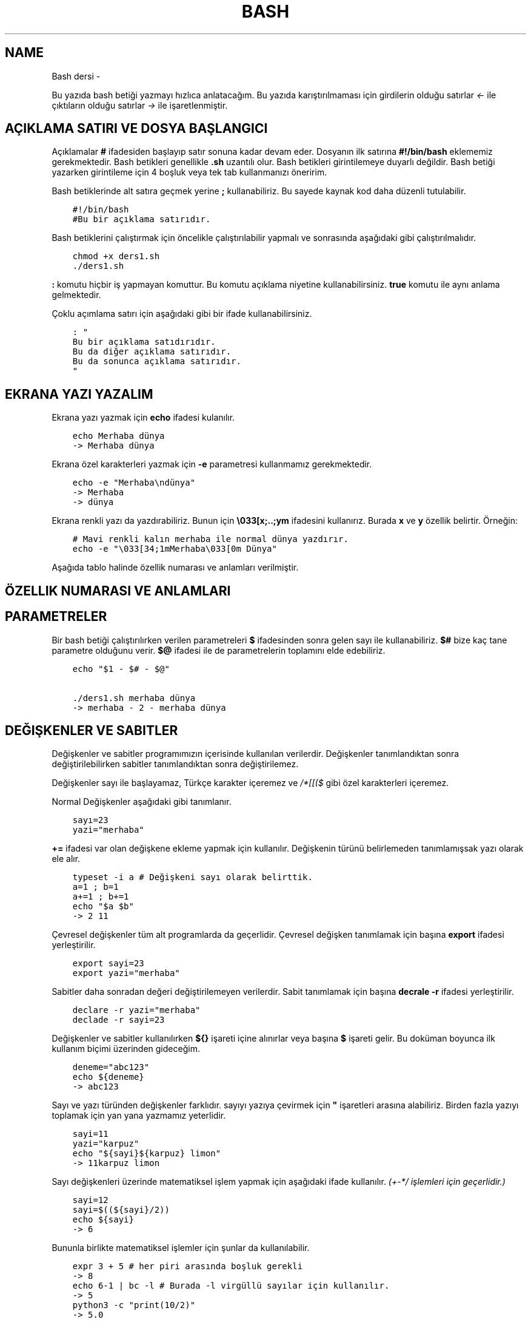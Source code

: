 .\" Man page generated from reStructuredText.
.
.TH BASH DERSI  "" "" ""
.SH NAME
Bash dersi \- 
.
.nr rst2man-indent-level 0
.
.de1 rstReportMargin
\\$1 \\n[an-margin]
level \\n[rst2man-indent-level]
level margin: \\n[rst2man-indent\\n[rst2man-indent-level]]
-
\\n[rst2man-indent0]
\\n[rst2man-indent1]
\\n[rst2man-indent2]
..
.de1 INDENT
.\" .rstReportMargin pre:
. RS \\$1
. nr rst2man-indent\\n[rst2man-indent-level] \\n[an-margin]
. nr rst2man-indent-level +1
.\" .rstReportMargin post:
..
.de UNINDENT
. RE
.\" indent \\n[an-margin]
.\" old: \\n[rst2man-indent\\n[rst2man-indent-level]]
.nr rst2man-indent-level -1
.\" new: \\n[rst2man-indent\\n[rst2man-indent-level]]
.in \\n[rst2man-indent\\n[rst2man-indent-level]]u
..
.sp
Bu yazıda bash betiği yazmayı hızlıca anlatacağım. Bu yazıda karıştırılmaması için girdilerin olduğu satırlar \fI<\-\fP ile çıktıların olduğu satırlar \fI\->\fP ile işaretlenmiştir.
.SH AÇIKLAMA SATIRI VE DOSYA BAŞLANGICI
.sp
Açıklamalar \fB#\fP ifadesiden başlayıp satır sonuna kadar devam eder. Dosyanın ilk satırına \fB#!/bin/bash\fP eklememiz gerekmektedir. Bash betikleri genellikle \fB\&.sh\fP uzantılı olur.
Bash betikleri girintilemeye duyarlı değildir. Bash betiği yazarken girintileme için 4 boşluk veya tek tab kullanmanızı öneririm.
.sp
Bash betiklerinde alt satıra geçmek yerine \fB;\fP kullanabiliriz. Bu sayede kaynak kod daha düzenli tutulabilir.
.INDENT 0.0
.INDENT 3.5
.sp
.nf
.ft C
#!/bin/bash
#Bu bir açıklama satırıdır.
.ft P
.fi
.UNINDENT
.UNINDENT
.sp
Bash betiklerini çalıştırmak için öncelikle çalıştırılabilir yapmalı ve sonrasında aşağıdaki gibi çalıştırılmalıdır.
.INDENT 0.0
.INDENT 3.5
.sp
.nf
.ft C
chmod +x ders1.sh
\&./ders1.sh
.ft P
.fi
.UNINDENT
.UNINDENT
.sp
\fB:\fP komutu hiçbir iş yapmayan komuttur. Bu komutu açıklama niyetine kullanabilirsiniz. \fBtrue\fP komutu ile aynı anlama gelmektedir.
.sp
Çoklu açımlama satırı için aşağıdaki gibi bir ifade kullanabilirsiniz.
.INDENT 0.0
.INDENT 3.5
.sp
.nf
.ft C
: "
Bu bir açıklama satıdırıdır.
Bu da diğer açıklama satırıdır.
Bu da sonunca açıklama satırıdır.
"
.ft P
.fi
.UNINDENT
.UNINDENT
.SH EKRANA YAZI YAZALIM
.sp
Ekrana yazı yazmak için \fBecho\fP ifadesi kulanılır.
.INDENT 0.0
.INDENT 3.5
.sp
.nf
.ft C
echo Merhaba dünya
\-> Merhaba dünya
.ft P
.fi
.UNINDENT
.UNINDENT
.sp
Ekrana özel karakterleri yazmak için \fB\-e\fP parametresi kullanmamız gerekmektedir.
.INDENT 0.0
.INDENT 3.5
.sp
.nf
.ft C
echo \-e "Merhaba\endünya"
\-> Merhaba
\-> dünya
.ft P
.fi
.UNINDENT
.UNINDENT
.sp
Ekrana renkli yazı da yazdırabiliriz. Bunun için \fB\e033[x;..;ym\fP ifadesini kullanırız. Burada \fBx\fP ve \fBy\fP özellik belirtir. Örneğin:
.INDENT 0.0
.INDENT 3.5
.sp
.nf
.ft C
# Mavi renkli kalın merhaba ile normal dünya yazdırır.
echo \-e "\e033[34;1mMerhaba\e033[0m Dünya"
.ft P
.fi
.UNINDENT
.UNINDENT
.sp
Aşağıda tablo halinde özellik numarası ve anlamları verilmiştir.
.SH ÖZELLIK NUMARASI VE ANLAMLARI
.TS
center;
|l|l|l|l|l|l|.
_
T{
Özellik
T}	T{
Anlamı
T}	T{
Özellik
T}	T{
Anlamı
T}	T{
Özellik
T}	T{
Anlamı
T}
_
T{
0
T}	T{
Sıfırla
T}	T{
30
T}	T{
Siyah yazı
T}	T{
40
T}	T{
Siyah arka plan
T}
_
T{
1
T}	T{
Aydınlık
T}	T{
31
T}	T{
Kırmızı yazı
T}	T{
41
T}	T{
Kırmızı arka plan
T}
_
T{
2
T}	T{
Sönük
T}	T{
32
T}	T{
Yeşil yazı
T}	T{
42
T}	T{
Yeşil arka plan
T}
_
T{
3
T}	T{
İtalik
T}	T{
33
T}	T{
Sarı yazı
T}	T{
43
T}	T{
Sarı arka plan
T}
_
T{
4
T}	T{
Altı çizili
T}	T{
34
T}	T{
Mavi yazı
T}	T{
44
T}	T{
Mavi arka plan
T}
_
T{
5
T}	T{
Yanıp sönen
T}	T{
35
T}	T{
Magenta yazı
T}	T{
45
T}	T{
Magenta arkaplan
T}
_
T{
6
T}	T{
Yanıp sönen
T}	T{
36
T}	T{
Turkuaz yazı
T}	T{
46
T}	T{
Turkuaz arka plan
T}
_
T{
7
T}	T{
Ters çevirilmiş
T}	T{
37
T}	T{
Beyaz yazı
T}	T{
47
T}	T{
Beyaz arka plan
T}
_
T{
8
T}	T{
Gizli
T}	T{
39
T}	T{
Varsayılan yazı
T}	T{
49
T}	T{
Varsayılan arkaplan
T}
_
.TE
.SH PARAMETRELER
.sp
Bir bash betiği çalıştırılırken verilen parametreleri \fB$\fP ifadesinden sonra gelen sayı ile kullanabiliriz.
\fB$#\fP bize kaç tane parametre olduğunu verir.
\fB$@\fP ifadesi ile de parametrelerin toplamını elde edebiliriz.
.INDENT 0.0
.INDENT 3.5
.sp
.nf
.ft C
echo "$1 \- $# \- $@"

\&./ders1.sh merhaba dünya
\-> merhaba \- 2 \- merhaba dünya
.ft P
.fi
.UNINDENT
.UNINDENT
.SH DEĞIŞKENLER VE SABITLER
.sp
Değişkenler ve sabitler programımızın içerisinde kullanılan verilerdir. Değişkenler tanımlandıktan sonra değiştirilebilirken sabitler tanımlandıktan sonra değiştirilemez.
.sp
Değişkenler sayı ile başlayamaz, Türkçe karakter içeremez ve \fI/*[[($\fP gibi özel karakterleri içeremez.
.sp
Normal Değişkenler aşağıdaki gibi tanımlanır.
.INDENT 0.0
.INDENT 3.5
.sp
.nf
.ft C
sayı=23
yazi="merhaba"
.ft P
.fi
.UNINDENT
.UNINDENT
.sp
\fB+=\fP ifadesi var olan değişkene ekleme yapmak için kullanılır. Değişkenin türünü belirlemeden tanımlamışsak yazı olarak ele alır.
.INDENT 0.0
.INDENT 3.5
.sp
.nf
.ft C
typeset \-i a # Değişkeni sayı olarak belirttik.
a=1 ; b=1
a+=1 ; b+=1
echo "$a $b"
\-> 2 11
.ft P
.fi
.UNINDENT
.UNINDENT
.sp
Çevresel değişkenler tüm alt programlarda da geçerlidir. Çevresel değişken tanımlamak için başına \fBexport\fP ifadesi yerleştirilir.
.INDENT 0.0
.INDENT 3.5
.sp
.nf
.ft C
export sayi=23
export yazi="merhaba"
.ft P
.fi
.UNINDENT
.UNINDENT
.sp
Sabitler daha sonradan değeri değiştirilemeyen verilerdir. Sabit tanımlamak için başına \fBdecrale \-r\fP ifadesi yerleştirilir.
.INDENT 0.0
.INDENT 3.5
.sp
.nf
.ft C
declare \-r yazi="merhaba"
declade \-r sayi=23
.ft P
.fi
.UNINDENT
.UNINDENT
.sp
Değişkenler ve sabitler kullanılırken \fB${}\fP işareti içine alınırlar veya başına \fB$\fP işareti gelir. Bu doküman boyunca ilk kullanım biçimi üzerinden gideceğim.
.INDENT 0.0
.INDENT 3.5
.sp
.nf
.ft C
deneme="abc123"
echo ${deneme}
\-> abc123
.ft P
.fi
.UNINDENT
.UNINDENT
.sp
Sayı ve yazı türünden değişkenler farklıdır. sayıyı yazıya çevirmek için \fB"\fP işaretleri arasına alabiliriz. Birden fazla yazıyı toplamak için yan yana yazmamız yeterlidir.
.INDENT 0.0
.INDENT 3.5
.sp
.nf
.ft C
sayi=11
yazi="karpuz"
echo "${sayi}${karpuz} limon"
\-> 11karpuz limon
.ft P
.fi
.UNINDENT
.UNINDENT
.sp
Sayı değişkenleri üzerinde matematiksel işlem yapmak için aşağıdaki ifade kullanılır. \fI(+\-*/ işlemleri için geçerlidir.)\fP
.INDENT 0.0
.INDENT 3.5
.sp
.nf
.ft C
sayi=12
sayi=$((${sayi}/2))
echo ${sayi}
\-> 6
.ft P
.fi
.UNINDENT
.UNINDENT
.sp
Bununla birlikte matematiksel işlemler için şunlar da kullanılabilir.
.INDENT 0.0
.INDENT 3.5
.sp
.nf
.ft C
expr 3 + 5 # her piri arasında boşluk gerekli
\-> 8
echo 6\-1 | bc \-l # Burada \-l virgüllü sayılar için kullanılır.
\-> 5
python3 \-c "print(10/2)"
\-> 5\&.0
.ft P
.fi
.UNINDENT
.UNINDENT
.sp
Değişkenlere aşağıdaki tabloda belirttiğim gibi müdahale edilebilir. Karakter sayısı 0\(aqdan başlar. Negatif değerler sondan saymaya başlar.
.SH DEĞIŞKENE MÜDAHALE (VAR="MERHABA")
.TS
center;
|l|l|l|.
_
T{
İfade
T}	T{
Anlamı
T}	T{
Eşleniği
T}
_
T{
${var%aba}
T}	T{
sondaki ifadeyi sil
T}	T{
Merh
T}
_
T{
${var#Mer}
T}	T{
baştaki ifadeyi sil
T}	T{
haba
T}
_
T{
${var:1:4}
T}	T{
.INDENT 0.0
.IP 1. 3
.INDENT 3.0
.IP 4. 3
karakterler arası
.UNINDENT
.UNINDENT
T}	T{
erha
T}
_
T{
${var::4}
T}	T{
.INDENT 0.0
.IP 4. 3
karaktere kadar
.UNINDENT
T}	T{
Merha
T}
_
T{
${var:4}
T}	T{
.INDENT 0.0
.IP 4. 3
karakterden sonrası
.UNINDENT
T}	T{
aba
T}
_
T{
${var/erh/abc}
T}	T{
erh yerine abc koy
T}	T{
Mabcaba
T}
_
.TE
.SH DIZILER
.sp
Diziler birden çok eleman içeren değişkenlerdir. Bash betiklerinde diziler aşağıdaki gibi tanımların ve kullanılır.
.INDENT 0.0
.INDENT 3.5
.sp
.nf
.ft C
dizi=(muz elma limon armut)
echo ${dizi[1]}
\-> elma
echo ${#dizi[@]}
\-> 4
echo ${dizi[@]:2:4}
\-> limon armut
dizi+=(kiraz)
echo ${dizi[\-1]}
\-> kiraz
.ft P
.fi
.UNINDENT
.UNINDENT
.SH KLAVYEDEN DEĞER ALMA
.sp
Klavyeden değer almak için \fBread\fP komutu kullanılır. Alınan değer değişken olarak tanımlanır.
.INDENT 0.0
.INDENT 3.5
.sp
.nf
.ft C
read deger
<\- merhaba
echo $deger
\-> merhaba
.ft P
.fi
.UNINDENT
.UNINDENT
.SH KOŞULLAR
.sp
Koşullar \fBif\fP ile \fBfi\fP ile biter.  Koşul ifadesi sonrası \fBthen\fP kullanılır. ilk koşul sağlanmıyorsa \fBelif\fP ifadesi ile ikinci koşul sorgulanabilir. Eğer hiçbir koşul sağlanmıyorsa \fBelse\fP ifadesi içerisindeki eylem gerçekleştirilir.
.INDENT 0.0
.INDENT 3.5
.sp
.nf
.ft C
if ifade ; then
    eylem
elif ifade ; then
    eylem
else
    eylem
fi
.ft P
.fi
.UNINDENT
.UNINDENT
.sp
Koşul ifadeleri kısmında çalıştırılan komut 0 döndürüyorsa doğru döndürmüyorsa yalnış olarak değerlendirilir. \fB[[\fP veya \fB[\fP ile büyük\-küçük\-eşit kıyaslaması, dosya veya dizin varlığı vb. gibi sorgulamalar yapılabilir. Bu yazıda \fB[[\fP kullanılacaktır.
.INDENT 0.0
.INDENT 3.5
.sp
.nf
.ft C
read veri
if [[ ${veri} \-lt 10 ]] ; then
    echo "Veri 10\(aqdan küçük"
else
    echo "Veri 10\(aqdan büyük veya 10a eşit"
fi

<\- 9
\-> Veri 10\(aqdan küçük
<\- 15
\-> Veri 10\(aqdan büyük veya 10a eşit
.ft P
.fi
.UNINDENT
.UNINDENT
.sp
\fB[[\fP komutu ile ilgili başlıca ifadeleri ve kullanımlarını aşağıda tablo olarak ifade ettim.
.SH [[ IFADELERI VE KULLANIMLARI
.TS
center;
|l|l|l|.
_
T{
İfade
T}	T{
Anlamı
T}	T{
Kullanım şekli
T}
_
T{
\-lt
T}	T{
küçüktür
T}	T{
[[ ${a} \-lt 5 ]]
T}
_
T{
\-gt
T}	T{
büyüktür
T}	T{
[[ ${a} \-gt 5 ]]
T}
_
T{
\-eq
T}	T{
eşittir
T}	T{
[[ ${a} \-eq 5 ]]
T}
_
T{
\-le
T}	T{
küçük eşittir
T}	T{
[[ ${a} \-le 5 ]]
T}
_
T{
\-ge
T}	T{
büyük eşittir
T}	T{
[[ ${a} \-ge 5 ]]
T}
_
T{
\-f
T}	T{
dosyadır
T}	T{
[[ \-f /etc/os\-release ]]
T}
_
T{
\-d
T}	T{
dizindir
T}	T{
[[ \-d /etc ]]
T}
_
T{
\-e
T}	T{
vardır (dosya veya dizindir)
T}	T{
[[ \-e /bin/bash ]]
T}
_
T{
\-L
T}	T{
sembolik bağdır
T}	T{
[[ \-L /lib ]]
T}
_
T{
\-n
T}	T{
uzunluğu 0 değildir
T}	T{
[[ \-n ${a} ]]
T}
_
T{
\-z
T}	T{
uzunluğu 0dır
T}	T{
[[ \-z ${a} ]]
T}
_
T{
!
T}	T{
ifadenin tersini alır.
T}	T{
[[ ! .... veya ! [[ ....
T}
_
T{
>
T}	T{
alfabeti olarak büyüktür
T}	T{
[[ "portakal" > "elma" ]]
T}
_
T{
<
T}	T{
alfabetik olarak küçüktür
T}	T{
[[ "elma" < "limon" ]]
T}
_
T{
==
T}	T{
alfabetik eşittir
T}	T{
[[ "nane" == "nane" ]]
T}
_
T{
!=
T}	T{
alfabetik eşit değildir
T}	T{
[[ "name" != "limon" ]]
T}
_
T{
||
T}	T{
mantıksal veya bağlacı
T}	T{
[[ .... || .... ]] veya [[ .... ]] || [[ .... ]]
T}
_
T{
&&
T}	T{
mantıksal ve bağlacı
T}	T{
[[ .... && .... ]] veya [[ .... ]] && [[ .... ]]
T}
_
.TE
.sp
\fBtrue\fP komutu her zaman doğru \fBfalse\fP komutu ile her zaman yanlış çıkış verir.
.sp
Bazı basit koşul ifadeleri için if ifadesi yerine aşağıdaki gibi kullanım yapılabilir.
.INDENT 0.0
.INDENT 3.5
.sp
.nf
.ft C
[[ 12 \-eq ${a} ]] && echo "12ye eşit." || echo "12ye eşit değil"
#bunun ile aynı anlama gelir:
if [[ 12 \-eq ${a} ]] ; then
    echo "12ye eşit"
else
    echo "12ye eşit değil"
fi
.ft P
.fi
.UNINDENT
.UNINDENT
.SH CASE YAPISI
.sp
\fBcase\fP yapısı case ile başlar değerden sonra gelen \fBin\fP ile devam eder ve koşullardan sonra gelen \fBesac\fP ile tamamlanır.
case yapısı sayesinde if elif else ile yazmamız gereken uzun ifadeleri kısaltabiliriz.
.INDENT 0.0
.INDENT 3.5
.sp
.nf
.ft C
case deger in
    elma | kiraz)
        echo "meyve"
        ;;
    patates | soğan)
        echo "sebze"
        ;;
    balık)
        echo "hayvan"
    *)
        echo "hiçbiri"
        ;;
esac
# Şununla aynıdır:
if [[ "${deger}" == "elma" || "${deger}" == "kiraz" ]] ; then
    echo "meyve"
elif [[ "${deger}" == "patates" || "${deger}" == "soğan" ]] ; then
    echo "sebze"
elif [[ "${değer}" == "balık" ]] ; then
    echo "hayvan"
else
    echo "hiçbiri"
fi
.ft P
.fi
.UNINDENT
.UNINDENT
.SH DÖNGÜLER
.sp
Döngülerde \fBwhile\fP ifadesi sonrası koşul gelir. \fBdo\fP ile devam eder ve eylemden sonra \fBdone\fP ifadesi ile biter. Döngülerde ifade doğru olduğu sürece eylem sürekli olarak tekrar eder.
.INDENT 0.0
.INDENT 3.5
.sp
.nf
.ft C
while ifade ; do
    eylem
done
.ft P
.fi
.UNINDENT
.UNINDENT
.sp
Örneğin 1den 10a kadar sayıları ekrana yan yana yazdıralım. Eğer echo komutumuzda \fB\-n\fP parametresi verilirse alt satıra geçmeden yazmaya devam eder.
.INDENT 0.0
.INDENT 3.5
.sp
.nf
.ft C
i=1
while [[ ${i} \-le 10 ]] ; do
    echo \-n "$i " # sayıyı yazıya çevirip sonuna yanına boşluk koyduk
    i=$((${i}+1)) # sayıya 1 ekledik
done
echo # en son alt satıra geçmesi için
\-> 1 2 3 4 5 6 7 8 9 10
.ft P
.fi
.UNINDENT
.UNINDENT
.sp
\fBfor\fP ifadesinde değişken adından sonra \fBin\fP kullanılır daha sonra dizi yer alır. diziden sonra \fBdo\fP ve bitişte de \fBdone\fP kullanılır.
.INDENT 0.0
.INDENT 3.5
.sp
.nf
.ft C
for degisken in dizi ; do
    eylem
done
.ft P
.fi
.UNINDENT
.UNINDENT
.sp
Ayrı örneğin for ile yapılmış hali
.INDENT 0.0
.INDENT 3.5
.sp
.nf
.ft C
for i in 1 2 3 4 5 6 7 8 9 10 ; do
    echo \-n "${i} "
done
echo
\-> 1 2 3 4 5 6 7 8 9 10
.ft P
.fi
.UNINDENT
.UNINDENT
.sp
Ayrıca uzun uzun 1den 10a kadar yazmak yerine şu şekilde de yapabiliyoruz.
.INDENT 0.0
.INDENT 3.5
.sp
.nf
.ft C
for i in {1\&..10} ; do
    echo \-n "${i} "
done
echo
\-> 1 2 3 4 5 6 7 8 9 10
.ft P
.fi
.UNINDENT
.UNINDENT
.sp
Buradaki özel kullanımları aşağıda tablo halinde belirttim.
.SH KÜME PARANTEZLI IFADELER VE ANLAMLARI
.TS
center;
|l|l|l|.
_
T{
İfade
T}	T{
Anlamı
T}	T{
eşleniği
T}
_
T{
{1..5}
T}	T{
aralık belirtir
T}	T{
1 2 3 4 5
T}
_
T{
{1..7..2}
T}	T{
adımlı aralık belirtir
T}	T{
1 3 5 7
T}
_
T{
{a,ve}li
T}	T{
kurala uygun küme belirtir
T}	T{
ali veli
T}
_
.TE
.SH FONKSIYONLAR
.sp
Fonksiyonlar alt programları oluşturur ve çağırıldığında işlerini yaptıktan sonra tekrar ana programdan devam edilmesini sağlar. Bir fonksiyonu aşağıdaki gibi tanımlayabiliriz.
.INDENT 0.0
.INDENT 3.5
.sp
.nf
.ft C
isim(){
    eylem
    return sonuç
}
# veya
function isim(){
    eylem
    return sonuç
}
.ft P
.fi
.UNINDENT
.UNINDENT
.sp
Burada \fBreturn\fP ifadesi kullanılmadığı durumlarda 0 döndürülür. return ifadesinden sonra fonksiyon tamamlanır ve ana programdan devam edilir.
.sp
Bu yazı boyunca ilkini tercih edeceğiz.
.sp
Fonksionlar sıradan komutlar gibi parametre alabilirler ve ana programa ait sabit ve değişkenleri kullanabilirler.
.INDENT 0.0
.INDENT 3.5
.sp
.nf
.ft C
sayi=12
topla(){
    echo $((${sayi}+$1))
    return 0
    echo "Bu satır çalışmaz"
}
topla 1
\-> 13
.ft P
.fi
.UNINDENT
.UNINDENT
.sp
\fBlocal\fP ifadesi sadece fonksionun içinde tanımlanan fonksion bitiminde silinen değişkenler için kullanılır.
.sp
Fonksionların çıkış turumlarını koşul ifadesi yerine kullanabiliriz.
.INDENT 0.0
.INDENT 3.5
.sp
.nf
.ft C
read sayi
teksayi(){
    local i=$(($1+1)) # sayıya 1 ekledik ve yerel hale getirdik.
    return $((${i}%2))  # sayının 2 ile bölümünden kalanı döndürdük
}
if teksayi ${sayi} ; then
    echo "tek sayıdır"
else
    echo "çift sayıdır"
fi

<\- 12
\-> çift sayıdır
<\- 5
\-> tek sayıdır
.ft P
.fi
.UNINDENT
.UNINDENT
.sp
Bir fonksionun çıktısını değişkene \fB$(isim)\fP ifadesi yadımı ile atayabiliriz. Aynı durum komutlar için de geçerlidir.
.INDENT 0.0
.INDENT 3.5
.sp
.nf
.ft C
yaz(){
    echo "Merhaba"
}
echo "$(yaz) dünya"
\-> Merhaba dünya
.ft P
.fi
.UNINDENT
.UNINDENT
.sp
Tanımlı bir fonksionu silmek için \fBunset \-f\fP ifadesini kullanmamız gereklidir.
.INDENT 0.0
.INDENT 3.5
.sp
.nf
.ft C
yaz(){
    echo "Merhaba"
}
unset \-f yaz
echo "$(yaz) dünya"
\-> bash: yaz: komut yok
\-> dünya
.ft P
.fi
.UNINDENT
.UNINDENT
.sp
Burada dikkat ederseniz olmayan fonksionu çalıştırmaya çalıştığımız için hata mesajı verdi fakat çalışmaya devam etti. Eğer herhangi bir hata durumunda betiğin durmasını istiyorsak \fBset \-e\fP bu durumun tam tersi için \fBset +e\fP ifadesini kullanmalıyız.
.INDENT 0.0
.INDENT 3.5
.sp
.nf
.ft C
echo "satır 1"
acho "satır 2" # yanlış yazılan satır fakat devam edecek
echo "satır 3"
set \-e
acho "satır 4" # yanlış yazılan satır çalışmayı durduracak
echo "satır 5" # bu satır çalışmayacak
\-> satır 1
\-> bash: acho: komut yok
\-> satır 3
\-> bash: acho: komut yok
.ft P
.fi
.UNINDENT
.UNINDENT
.SH DOSYA IŞLEMLERI
.sp
Bash betiklerinde \fBstdout\fP \fBstderr\fP ve \fBstdin\fP olmak üzere 2 çıktı ve 1 girdi bulunur. Ekrana stderr ve stdout beraber yazılır.
.SH DOSYA IFADELERI VE ANLAMLARI
.TS
center;
|l|l|l|.
_
T{
İfade
T}	T{
Türü
T}	T{
Anlamı
T}
_
T{
stdin
T}	T{
Girdi
T}	T{
Klavyeden girilen değerler.
T}
_
T{
stdout
T}	T{
Çıktı
T}	T{
Sıradan çıktılardır.
T}
_
T{
stderr
T}	T{
Çıktı
T}	T{
Hata çıktılarıdır.
T}
_
.TE
.sp
\fBcat\fP komutu ile dosya içeriğini ekrana yazdırabiliriz. Dosya içeriğini \fB$(cat dosya.txt)\fP kullanarak değişkene atabiliriz.
.sp
dosya.txt içeriğinin aşağıdaki gibi olduğunu varsayalım.
.INDENT 0.0
.INDENT 3.5
.sp
.nf
.ft C
Merhaba dünya
Selam dünya
sayı:123
.ft P
.fi
.UNINDENT
.UNINDENT
.sp
Ayağıdaki örnekle dosya içeriğini önce değişkene atayıp sonra değişkeni ekrana yazdırdık.
.INDENT 0.0
.INDENT 3.5
.sp
.nf
.ft C
icerik=$(cat ./dosya.txt)
echo "${icerik}"
\-> Merhaba dünya
\-> Selam dünya
\-> sayı:123
.ft P
.fi
.UNINDENT
.UNINDENT
.sp
\fBgrep "sözcük" dosya.txt\fP ile dosya içerisinde sözcük gezen satırları filitreleyebiliriz. Eğer grep komutuna \fB\-v\fP paraketresi eklersek sadece içermeyenleri filitreler.
Eğer filitrelemede hiçbir satır bulunmuyorsa yanlış döner.
.INDENT 0.0
.INDENT 3.5
.sp
.nf
.ft C
grep "dünya" dosya.txt
\-> Merhaba dünya
\-> Selam dünya
grep \-v "dünya" dosya.txt
\-> sayi:123
.ft P
.fi
.UNINDENT
.UNINDENT
.sp
Aşağıdaki tabloda bazı dosya işlemi ifadeleri ve anlamları verilmiştir.
.SH DOSYA IFADELERI VE ANLAMLARI
.TS
center;
|l|l|l|.
_
T{
İfade
T}	T{
Anlamı
T}	T{
Kullanım şekli
T}
_
T{
>
T}	T{
çıktıyı dosyaya yönlendir (stdout)
T}	T{
echo "Merhaba dünya" > dosya.txt
T}
_
T{
2>
T}	T{
çıktıyı dosyaya yönlendir (stderr)
T}	T{
ls /olmayan/dizin 2> dosya.txt
T}
_
T{
>>
T}	T{
çıktıyı dosyaya ekle
T}	T{
echo \-n "Merhaba" > dosya.txt && echo "dünya" >> dosya.txt
T}
_
T{
&>
T}	T{
çıktıyı yönlendir (stdout ve stderr)
T}	T{
echo "$(cat /olmayan/dosya) deneme" &> dosya.txt
T}
_
.TE
.sp
Ayrıca dosyadan veri girişleri için de aşağıda örnekler verilmiştir:
.INDENT 0.0
.INDENT 3.5
.sp
.nf
.ft C
# <<EOF:
# EOF ifadesi gelene kadar olan kısmı girdi olarak kullanır:
cat > dosya.txt <<EOF
Merhaba
dünya
EOF
# < dosya.txt
# Bir dosyayı girdi olarak kullanır:
while read line ; do
    echo ${line:2:5}
done < dosxa.txt
.ft P
.fi
.UNINDENT
.UNINDENT
.sp
\fB/dev/null\fP içine atılan çıktılar yok edilir. \fB/dev/stderr\fP içine atılan çıktılar ise hata çıktısı olur.
.SH BORU HATTI
.sp
Bash betiklerinde \fBstdin\fP yerine bir önceki komutun çıktısını kullanmak için boru hattı açabiliriz. Boru hattı açmak için iki komutun arasına \fB|\fP işareti koyulur. Boru hattında soldan sağa doğru çıktı akışı vardır. Boru hattından sadece \fBstdout\fP çıktısı geçmektedir. Eğer \fBstderr\fP çıktısını da boru hattından geçirmek istiyorsanız \fB|&\fP kullanmalısınız.
.INDENT 0.0
.INDENT 3.5
.sp
.nf
.ft C
topla(){
    read sayi1
    read sayi2
    echo $((${sayi1}+${sayi2}))
}
topla
<\- 12
<\- 25
\-> 37
sayiyaz(){
    echo 12
    echo 25
}
 sayiyaz | topla
\-> 37
.ft P
.fi
.UNINDENT
.UNINDENT
.SH KOD BLOĞU
.sp
\fB{\fP ile \fB}\fP arasına yazılan kodlar birer kod bloğudur. Kod blokları fonksionların aksine argument almazlar ve bir isme sahip değillerdir. Kod blokları tanımlandığı yerde çalıştırılırlar. Kod bloğuna boru hattı ile veri girişi ve çıkışı yapılabilir.
.INDENT 0.0
.INDENT 3.5
.sp
.nf
.ft C
cikart(){
    read sayi1
    read sayi2
    echo $((${sayi1}\-${sayi2}))
}
cikart
<\- 25
<\- 12
\-> 13
{
    echo 25
    echo 12
} | cikart
\-> 13
# veya kısaca şu şekilde de yapılabilir.
{ echo 25 ; echo 12 ; } | cikart
\-> 13
.ft P
.fi
.UNINDENT
.UNINDENT
.SH BIRDEN ÇOK DOSYA ILE ÇALIŞMAK
.sp
Bash betikleri içerisinde diğer bash betiği dosyasını kullanmak için \fBsource\fP yada \fB\&.\fP ifadeleri kullanılır. Diğer betik eklendiği zaman içerisinde tanımlanmış olan değişkenler ve fonksionlar kullanılabilir olur.
.sp
Örneğin deneme.sh dosyamızın içeriği aşağıdaki gibi olsun:
.INDENT 0.0
.INDENT 3.5
.sp
.nf
.ft C
mesaj="Selam"
merhaba(){
    echo ${mesaj}
}
echo "deneme yüklendi"
.ft P
.fi
.UNINDENT
.UNINDENT
.sp
Asıl betiğimizin içeriği de aşağıdaki gibi olsun.
.INDENT 0.0
.INDENT 3.5
.sp
.nf
.ft C
source deneme.sh # deneme.sh dosyası çalıştırılır.
merhaba
\-> deneme yüklendi
\-> Selam
.ft P
.fi
.UNINDENT
.UNINDENT
.sp
Ayrıca bir komutun çıktısını da betiğe eklemek mümkündür. Bunun için \fB<(komut)\fP ifadesi kullanılır. Aşağıda bununla ilgili bir örnek verilmiştir.
.INDENT 0.0
.INDENT 3.5
.sp
.nf
.ft C
source <(curl https://gitlab.com/sulincix/outher/\-/raw/gh\-pages/deneme.sh) # Örnekteki adrese takılmayın :D
merhaba
merhaba2
echo ${sayi}
\-> Merhaba dünya
\-> 50
\-> 100
.ft P
.fi
.UNINDENT
.UNINDENT
.\" Generated by docutils manpage writer.
.
